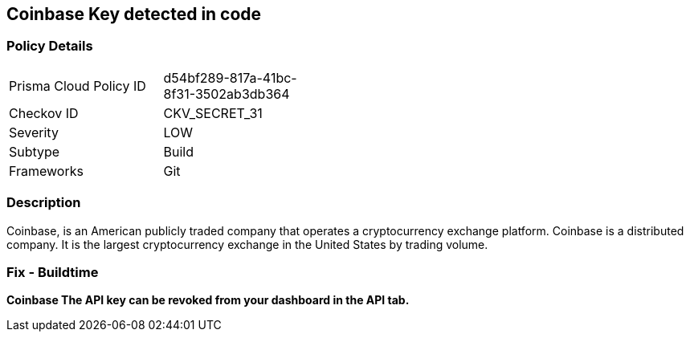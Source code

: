 == Coinbase Key detected in code


=== Policy Details 

[width=45%]
[cols="1,1"]
|=== 
|Prisma Cloud Policy ID 
| d54bf289-817a-41bc-8f31-3502ab3db364

|Checkov ID 
|CKV_SECRET_31

|Severity
|LOW

|Subtype
|Build

|Frameworks
|Git

|=== 



=== Description 


Coinbase, is an American publicly traded company that operates a cryptocurrency exchange platform.
Coinbase is a distributed company.
It is the largest cryptocurrency exchange in the United States by trading volume.

=== Fix - Buildtime


*Coinbase The API key can be revoked from your dashboard in the API tab.* 


